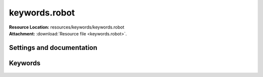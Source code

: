 
==============
keywords.robot
==============

| **Resource Location:** resources/keywords/keywords.robot
| **Attachment:**  :download:`Resource file <keywords.robot>`.

Settings and documentation
==========================

    .. robot-settings::
        :source: resources/keywords/keywords.robot
        :style: expanded



Keywords
========

    .. robot-keywords::
       :source: resources/keywords/keywords.robot
       :style: expanded

